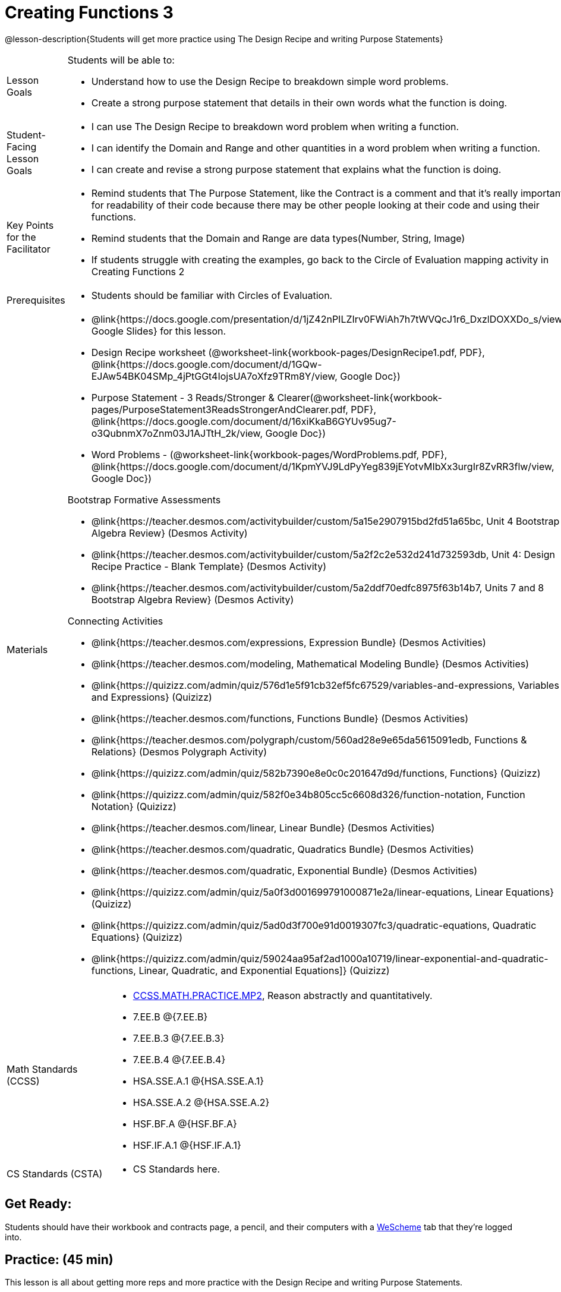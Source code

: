 = Creating Functions 3

@lesson-description{Students will get more practice using The Design Recipe and writing Purpose Statements}


[.left-header,cols="20a,80a", stripes=none]
|===
|Lesson Goals
|Students will be able to:

* Understand how to use the Design Recipe to breakdown simple word problems.
* Create a strong purpose statement that details in their own words what the function is doing.

|Student-Facing Lesson Goals
|
* I can use The Design Recipe to breakdown word problem when writing a function.
* I can identify the Domain and Range and other quantities in a word problem when writing a function.
* I can create and revise a strong purpose statement that explains what the function is doing.

|Key Points for the Facilitator
|

* Remind students that The Purpose Statement, like the Contract is a comment and that it's really important for readability of their code because there may be other people looking at their code and using their functions.
* Remind students that the Domain and Range are data types(Number, String, Image)
* If students struggle with creating the examples, go back to the Circle of Evaluation mapping activity in Creating Functions 2

|Prerequisites
|

* Students should be familiar with Circles of Evaluation.

|Materials
|

* @link{https://docs.google.com/presentation/d/1jZ42nPILZIrv0FWiAh7h7tWVQcJ1r6_DxzlDOXXDo_s/view, Google Slides} for this lesson.
* Design Recipe worksheet (@worksheet-link{workbook-pages/DesignRecipe1.pdf, PDF}, @link{https://docs.google.com/document/d/1GQw-EJAw54BK04SMp_4jPtGGt4IojsUA7oXfz9TRm8Y/view, Google Doc})

* Purpose Statement - 3 Reads/Stronger & Clearer(@worksheet-link{workbook-pages/PurposeStatement3ReadsStrongerAndClearer.pdf, PDF}, @link{https://docs.google.com/document/d/16xiKkaB6GYUv95ug7-o3QubnmX7oZnm03J1AJTtH_2k/view, Google Doc})

* Word Problems - (@worksheet-link{workbook-pages/WordProblems.pdf, PDF}, @link{https://docs.google.com/document/d/1KpmYVJ9LdPyYeg839jEYotvMIbXx3urgIr8ZvRR3flw/view, Google Doc}) 

Bootstrap Formative Assessments

* @link{https://teacher.desmos.com/activitybuilder/custom/5a15e2907915bd2fd51a65bc, Unit 4 Bootstrap Algebra Review} (Desmos Activity)
* @link{https://teacher.desmos.com/activitybuilder/custom/5a2f2c2e532d241d732593db, Unit 4: Design Recipe Practice - Blank Template} (Desmos Activity)
* @link{https://teacher.desmos.com/activitybuilder/custom/5a2ddf70edfc8975f63b14b7, Units 7 and 8 Bootstrap Algebra Review} (Desmos Activity)

Connecting Activities

* @link{https://teacher.desmos.com/expressions, Expression Bundle} (Desmos Activities)
* @link{https://teacher.desmos.com/modeling, Mathematical Modeling Bundle} (Desmos Activities)
* @link{https://quizizz.com/admin/quiz/576d1e5f91cb32ef5fc67529/variables-and-expressions, Variables and Expressions} (Quizizz)
* @link{https://teacher.desmos.com/functions, Functions Bundle} (Desmos Activities)
* @link{https://teacher.desmos.com/polygraph/custom/560ad28e9e65da5615091edb, Functions & Relations} (Desmos Polygraph Activity)
* @link{https://quizizz.com/admin/quiz/582b7390e8e0c0c201647d9d/functions, Functions} (Quizizz)
* @link{https://quizizz.com/admin/quiz/582f0e34b805cc5c6608d326/function-notation, Function Notation} (Quizizz)
* @link{https://teacher.desmos.com/linear, Linear Bundle} (Desmos Activities)
* @link{https://teacher.desmos.com/quadratic, Quadratics Bundle} (Desmos Activities)
* @link{https://teacher.desmos.com/quadratic, Exponential Bundle} (Desmos Activities)
* @link{https://quizizz.com/admin/quiz/5a0f3d001699791000871e2a/linear-equations, Linear Equations} (Quizizz)
* @link{https://quizizz.com/admin/quiz/5ad0d3f700e91d0019307fc3/quadratic-equations, Quadratic Equations} (Quizizz)
* @link{https://quizizz.com/admin/quiz/59024aa95af2ad1000a10719/linear-exponential-and-quadratic-functions, Linear, Quadratic, and Exponential Equations]} (Quizizz)

|===

[.left-header,cols="20a,80a", stripes=none]
|===
|Math Standards (CCSS)
|
* http://www.corestandards.org/Math/Practice/MP2[CCSS.MATH.PRACTICE.MP2],
Reason abstractly and quantitatively.
* 7.EE.B @{7.EE.B}
* 7.EE.B.3 @{7.EE.B.3}
* 7.EE.B.4 @{7.EE.B.4}
* HSA.SSE.A.1 @{HSA.SSE.A.1}
* HSA.SSE.A.2 @{HSA.SSE.A.2}
* HSF.BF.A @{HSF.BF.A}
* HSF.IF.A.1 @{HSF.IF.A.1}



|CS Standards (CSTA)
|
* CS Standards here.
|===




== Get Ready:

Students should have their workbook and contracts page, a pencil, and their computers with a https://www.weschem.org[WeScheme] tab that they're logged into.

== Practice: (45 min)
This lesson is all about getting more reps and more practice with the Design Recipe and writing Purpose Statements.

Use the @worksheet-link{workbook-pages/PurposeStatement3ReadsStrongerAndClearer.pdf, Purpose Statement(3 Reads/Stronger And Clearer)} and the @worksheet-link{workbook-pages/DesignRecipe1.pdf, Design Recipe} workseets to work through several of the Word Problems from this @worksheet-link{workbook-pages/WordProblems.pdf, worksheet}.

[.strategy-box]
.Strategies for English Language Learners
****
MLR 6: 3 Reads 
In pairs, the word problem is read 3 times. Students will document their work in the "3 Reads/Stronger & Clearer" handout.

* 1st Read: Teacher reads the word problem. Without any pencil or pen, students discuss: What is the problem about? 
* 2nd Read: Partner A reads. Students discuss: What are the quantities?
* 3rd Read: Partner B reads. What is a good purpose statement?
****

[.strategy-box]
.Strategies for English Language Learners
****
MLR 1: Stronger and Clearer Each Time 
Using the "3 Reads/Stronger & Clearer" handout, students will switch partners 3 times.

* 1st new partner: Read their purpose statements to each other & revise the purpose statement to be stronger and clearer.
* 2nd new partner: Repeat.
* 3rd new partner: Repeat.
****

Write 2 EXAMPLES & The Definition

* Given The Contract and Purpose statement, write 2 examples of `rocket-height`
* Circle and Label what's changing in the 2 examples. What's a good variable name for what's changing?
* Write the `define` line of code that uses the decided upon variable name.
* Once the enter Design Recipe has been completed in the workbook, and the teacher has checked it for accuracy, then allow the students to type the code into the program to fix the `rocket-height` function.
